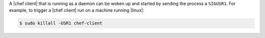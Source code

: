 .. The contents of this file may be included in multiple topics (using the includes directive).
.. The contents of this file should be modified in a way that preserves its ability to appear in multiple topics.

A |chef client| that is running as a daemon can be woken up and started by sending the process a ``SIGUSR1``. For example, to trigger a |chef client| run on a machine running |linux|:

.. code-block:: bash

   $ sudo killall -USR1 chef-client






